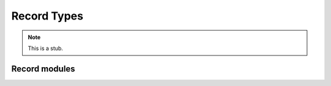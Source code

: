 .. _record-types:

************
Record Types
************

.. note::
   This is a stub.

.. _record-modules:

Record modules
--------------

